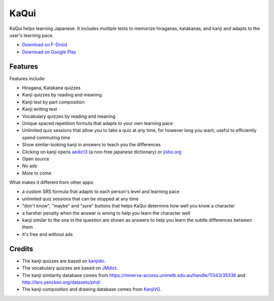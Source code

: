 =====
KaQui
=====

KaQui helps learning Japanese. It includes multiple tests to memorize hiraganas, katakanas, and kanji and adapts to the user's learning pace.

- `Download on F-Droid <https://f-droid.org/packages/org.kaqui/>`_
- `Download on Google Play <https://play.google.com/store/apps/details?id=org.kaqui>`_

Features
========

Features include:

- Hiragana, Katakana quizzes
- Kanji quizzes by reading and meaning
- Kanji test by part composition
- Kanji writing test
- Vocabulary quizzes by reading and meaning
- Unique spaced repetition formula that adapts to your own learning pace
- Unlimited quiz sessions that allow you to take a quiz at any time, for however long you want, useful to efficiently spend commuting time
- Show similar-looking kanji in answers to teach you the differences
- Clicking on kanji opens `aedict3 <https://play.google.com/store/apps/details?id=sk.baka.aedict3>`_ (a non-free japanese dictionary) or `jisho.org <https://jisho.org>`_
- Open source
- No ads
- More to come

What makes it different from other apps:

- a custom SRS formula that adapts to each person's level and learning pace
- unlimited quiz sessions that can be stopped at any time
- "don't know", "maybe" and "sure" buttons that helps KaQui determine how well you know a character
- a harsher penalty when the answer is wrong to help you learn the character well
- kanji similar to the one in the question are shown as answers to help you learn the subtle differences between them
- it's free and without ads

Credits
=======

- The kanji quizzes are based on `kanjidic <http://www.edrdg.org/kanjidic/kanjidic.html>`_.
- The vocabulary quizzes are based on `JMdict <http://www.edrdg.org/jmdict/j_jmdict.html>`_.
- The kanji similarity database comes from https://minerva-access.unimelb.edu.au/handle/11343/35336 and http://lars.yencken.org/datasets/phd/
- The kanji composition and drawing database comes from `KanjiVG
  <https://kanjivg.tagaini.net/>`_.
